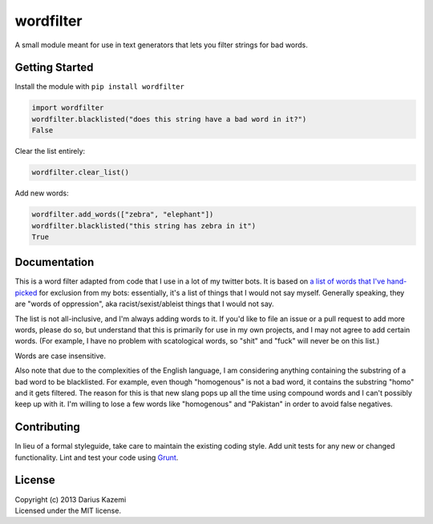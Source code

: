 wordfilter
==========

A small module meant for use in text generators that lets you filter
strings for bad words.

Getting Started
---------------

Install the module with ``pip install wordfilter``

.. code:: python

    import wordfilter
    wordfilter.blacklisted("does this string have a bad word in it?")
    False

Clear the list entirely:

.. code:: python

    wordfilter.clear_list()

Add new words:

.. code:: python

    wordfilter.add_words(["zebra", "elephant"])
    wordfilter.blacklisted("this string has zebra in it")
    True

Documentation
-------------

This is a word filter adapted from code that I use in a lot of my
twitter bots. It is based on `a list of words that I've
hand-picked <https://github.com/dariusk/wordfilter/blob/master/lib/badwords.json>`__
for exclusion from my bots: essentially, it's a list of things that I
would not say myself. Generally speaking, they are "words of
oppression", aka racist/sexist/ableist things that I would not say.

The list is not all-inclusive, and I'm always adding words to it. If
you'd like to file an issue or a pull request to add more words, please
do so, but understand that this is primarily for use in my own projects,
and I may not agree to add certain words. (For example, I have no
problem with scatological words, so "shit" and "fuck" will never be on
this list.)

Words are case insensitive.

Also note that due to the complexities of the English language, I am
considering anything containing the substring of a bad word to be
blacklisted. For example, even though "homogenous" is not a bad word, it
contains the substring "homo" and it gets filtered. The reason for this
is that new slang pops up all the time using compound words and I can't
possibly keep up with it. I'm willing to lose a few words like
"homogenous" and "Pakistan" in order to avoid false negatives.

Contributing
------------

In lieu of a formal styleguide, take care to maintain the existing
coding style. Add unit tests for any new or changed functionality. Lint
and test your code using `Grunt <http://gruntjs.com/>`__.

License
-------

| Copyright (c) 2013 Darius Kazemi
| Licensed under the MIT license.
